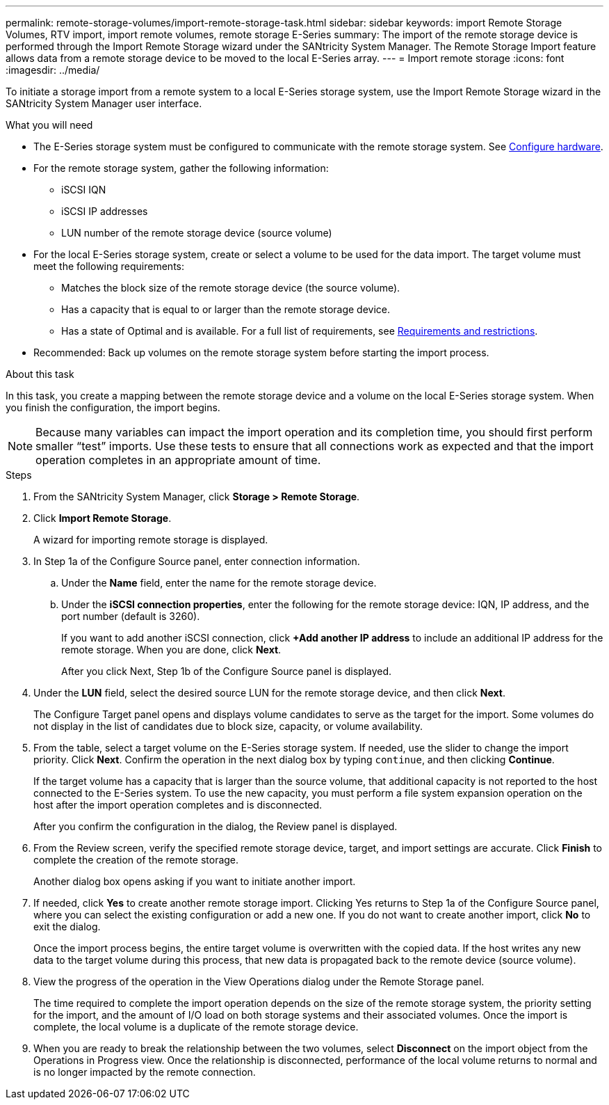 ---
permalink: remote-storage-volumes/import-remote-storage-task.html
sidebar: sidebar
keywords: import Remote Storage Volumes, RTV import, import remote volumes, remote storage E-Series
summary: The import of the remote storage device is performed through the Import Remote Storage wizard under the SANtricity System Manager. The Remote Storage Import feature allows data from a remote storage device to be moved to the local E-Series array.
---
= Import remote storage
:icons: font
:imagesdir: ../media/

[.lead]
To initiate a storage import from a remote system to a local E-Series storage system, use the Import Remote Storage wizard in the SANtricity System Manager user interface.

.What you will need

* The E-Series storage system must be configured to communicate with the remote storage system. See link:setup-remote-volumes-concept.html[Configure hardware].
* For the remote storage system, gather the following information:
** iSCSI IQN
** iSCSI IP addresses
** LUN number of the remote storage device (source volume)
* For the local E-Series storage system, create or select a volume to be used for the data import. The target volume must meet the following requirements:
** Matches the block size of the remote storage device (the source volume).
** Has a capacity that is equal to or larger than the remote storage device.
** Has a state of Optimal and is available.
For a full list of requirements, see link:system-reqs-concept.html[Requirements and restrictions].
* Recommended: Back up volumes on the remote storage system before starting the import process.

.About this task

In this task, you create a mapping between the remote storage device and a volume on the local E-Series storage system. When you finish the configuration, the import begins.

NOTE:  Because many variables can impact the import operation and its completion time, you should first perform smaller “test” imports. Use these tests to ensure that all connections work as expected and that the import operation completes in an appropriate amount of time.

.Steps

. From the SANtricity System Manager, click *Storage > Remote Storage*.
+
. Click *Import Remote Storage*.
+
A wizard for importing remote storage is displayed.
. In Step 1a of the Configure Source panel, enter connection information.

.. Under the *Name* field, enter the name for the remote storage device.
.. Under the *iSCSI connection properties*, enter the following for the remote storage device: IQN, IP address, and the port number (default is 3260).
+
If you want to add another iSCSI connection, click *+Add another IP address* to include an additional IP address for the remote storage. When you are done, click *Next*.
+
After you click Next, Step 1b of the Configure Source panel is displayed.

. Under the *LUN* field, select the desired source LUN for the remote storage device, and then click *Next*.
+
The Configure Target panel opens and displays volume candidates to serve as the target for the import. Some volumes do not display in the list of candidates due to block size, capacity, or volume availability.
. From the table, select a target volume on the E-Series storage system. If needed, use the slider to change the import priority. Click *Next*. Confirm the operation in the next dialog box by typing `continue`, and then clicking *Continue*.
+
If the target volume has a capacity that is larger than the source volume, that additional capacity is not reported to the host connected to the E-Series system. To use the new capacity, you must perform a file system expansion operation on the host after the import operation completes and is disconnected.
+
After you confirm the configuration in the dialog, the Review panel is displayed.

. From the Review screen, verify the specified remote storage device, target, and import settings are accurate. Click *Finish* to complete the creation of the remote storage.
+
Another dialog box opens asking if you want to initiate another import.

. If needed, click *Yes* to create another remote storage import. Clicking Yes returns to Step 1a of the Configure Source panel, where you can select the existing configuration or add a new one. If you do not want to create another import, click *No* to exit the dialog.
+
Once the import process begins, the entire target volume is overwritten with the copied data. If the host writes any new data to the target volume during this process, that new data is propagated back to the remote device (source volume).
+
. View the progress of the operation in the View Operations dialog under the Remote Storage panel.
+
The time required to complete the import operation depends on the size of the remote storage system, the priority setting for the import, and the amount of I/O load on both storage systems and their associated volumes.
Once the import is complete, the local volume is a duplicate of the remote storage device.

. When you are ready to break the relationship between the two volumes, select *Disconnect* on the import object from the Operations in Progress view. Once the relationship is disconnected, performance of the local volume returns to normal and is no longer impacted by the remote connection.
